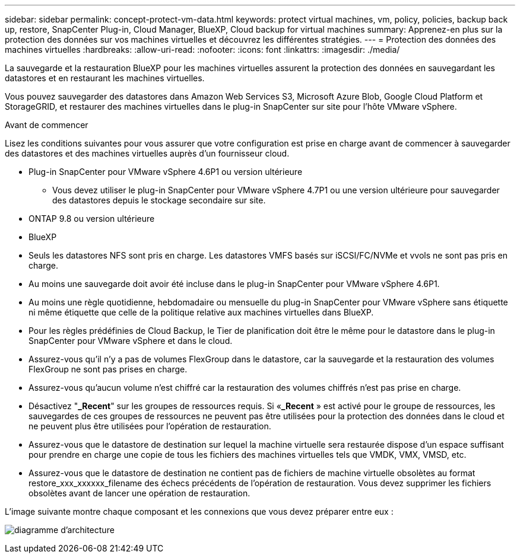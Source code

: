 ---
sidebar: sidebar 
permalink: concept-protect-vm-data.html 
keywords: protect virtual machines, vm, policy, policies, backup back up, restore, SnapCenter Plug-in, Cloud Manager, BlueXP, Cloud backup for virtual machines 
summary: Apprenez-en plus sur la protection des données sur vos machines virtuelles et découvrez les différentes stratégies. 
---
= Protection des données des machines virtuelles
:hardbreaks:
:allow-uri-read: 
:nofooter: 
:icons: font
:linkattrs: 
:imagesdir: ./media/


[role="lead"]
La sauvegarde et la restauration BlueXP pour les machines virtuelles assurent la protection des données en sauvegardant les datastores et en restaurant les machines virtuelles.

Vous pouvez sauvegarder des datastores dans Amazon Web Services S3, Microsoft Azure Blob, Google Cloud Platform et StorageGRID, et restaurer des machines virtuelles dans le plug-in SnapCenter sur site pour l'hôte VMware vSphere.

.Avant de commencer
Lisez les conditions suivantes pour vous assurer que votre configuration est prise en charge avant de commencer à sauvegarder des datastores et des machines virtuelles auprès d'un fournisseur cloud.

* Plug-in SnapCenter pour VMware vSphere 4.6P1 ou version ultérieure
+
** Vous devez utiliser le plug-in SnapCenter pour VMware vSphere 4.7P1 ou une version ultérieure pour sauvegarder des datastores depuis le stockage secondaire sur site.


* ONTAP 9.8 ou version ultérieure
* BlueXP
* Seuls les datastores NFS sont pris en charge. Les datastores VMFS basés sur iSCSI/FC/NVMe et vvols ne sont pas pris en charge.
* Au moins une sauvegarde doit avoir été incluse dans le plug-in SnapCenter pour VMware vSphere 4.6P1.
* Au moins une règle quotidienne, hebdomadaire ou mensuelle du plug-in SnapCenter pour VMware vSphere sans étiquette ni même étiquette que celle de la politique relative aux machines virtuelles dans BlueXP.
* Pour les règles prédéfinies de Cloud Backup, le Tier de planification doit être le même pour le datastore dans le plug-in SnapCenter pour VMware vSphere et dans le cloud.
* Assurez-vous qu'il n'y a pas de volumes FlexGroup dans le datastore, car la sauvegarde et la restauration des volumes FlexGroup ne sont pas prises en charge.
* Assurez-vous qu'aucun volume n'est chiffré car la restauration des volumes chiffrés n'est pas prise en charge.
* Désactivez "*_Recent*" sur les groupes de ressources requis. Si «*_Recent* » est activé pour le groupe de ressources, les sauvegardes de ces groupes de ressources ne peuvent pas être utilisées pour la protection des données dans le cloud et ne peuvent plus être utilisées pour l'opération de restauration.
* Assurez-vous que le datastore de destination sur lequel la machine virtuelle sera restaurée dispose d'un espace suffisant pour prendre en charge une copie de tous les fichiers des machines virtuelles tels que VMDK, VMX, VMSD, etc.
* Assurez-vous que le datastore de destination ne contient pas de fichiers de machine virtuelle obsolètes au format restore_xxx_xxxxxx_filename des échecs précédents de l'opération de restauration. Vous devez supprimer les fichiers obsolètes avant de lancer une opération de restauration.


L'image suivante montre chaque composant et les connexions que vous devez préparer entre eux :

image:cloud_backup_vm.png["diagramme d'architecture"]
